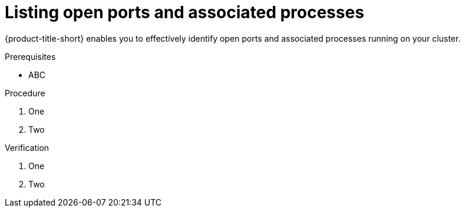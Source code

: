 // Module included in the following assemblies:
//
// * Operating/identify-processes-listening-on-ports.adoc
:_content-type: PROCEDURE
[id="list-ports-and-processes_{context}"]
= Listing open ports and associated processes

[role="_abstract"]
{product-title-short} enables you to effectively identify open ports and associated processes running on your cluster.

.Prerequisites
* ABC

.Procedure
. One
. Two

.Verification
. One
. Two